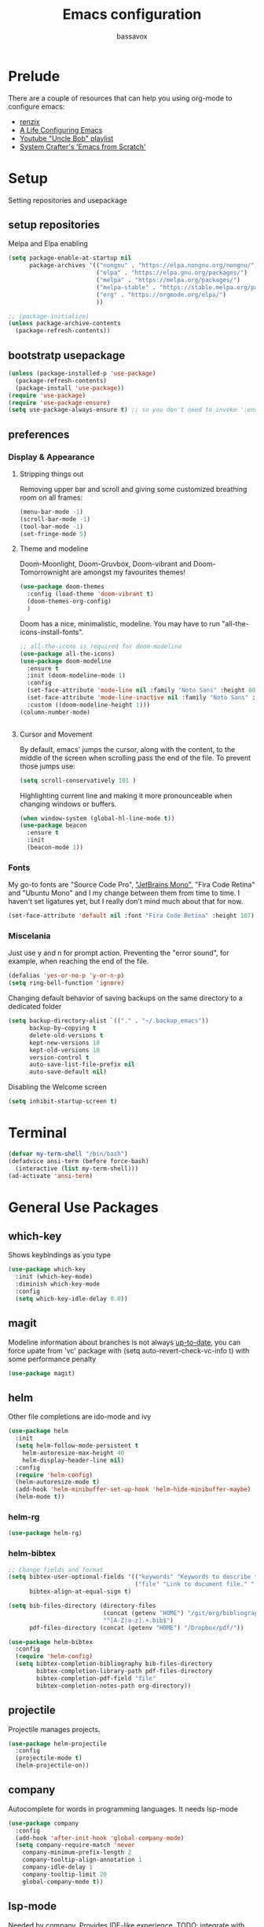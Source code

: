 #+TITLE: Emacs configuration
#+AUTHOR: bassavox

#+OPTION: num:nil
#+PROPERTY: header-args :results silent

* Prelude
  There are a couple of resources that can help you using org-mode to configure
  emacs:

  - [[https://www.youtube.com/channel/UCDEtZ7AKmwS0_GNJog01D2g/playlists][renzix]]
  - [[https://github.com/alhassy/emacs.d][A Life Configuring Emacs]]
  - [[https://www.youtube.com/channel/UCDEtZ7AKmwS0_GNJog01D2g/playlists][Youtube "Uncle Bob" playlist]]
  - [[https://www.youtube.com/watch?v=74zOY-vgkyw&list=PLEoMzSkcN8oPH1au7H6B7bBJ4ZO7BXjSZ&index=1][System Crafter's 'Emacs from Scratch']]

* Setup
  Setting repositories and usepackage
** setup repositories

   Melpa and Elpa enabling

   #+BEGIN_SRC emacs-lisp
     (setq package-enable-at-startup nil
           package-archives '(("nongnu" . "https://elpa.nongnu.org/nongnu/")
                              ("elpa" . "https://elpa.gnu.org/packages/")
                              ("melpa" . "https://melpa.org/packages/")
                              ("melpa-stable" . "https://stable.melpa.org/packages/")
                              ("org" . "https://orgmode.org/elpa/")
                              ))

     ;; (package-initialize)
     (unless package-archive-contents
       (package-refresh-contents))
   #+END_SRC   

** bootstratp usepackage

   #+name: use-package
   #+BEGIN_SRC emacs-lisp
     (unless (package-installed-p 'use-package)
       (package-refresh-contents)
       (package-install 'use-package))
     (require 'use-package)
     (require 'use-package-ensure)
     (setq use-package-always-ensure t) ;; so you don't need to invoke ':ensure t' for every package
   #+END_SRC 

** preferences
*** Display & Appearance
**** Stripping things out
    Removing upper bar and scroll and giving some customized breathing room on all frames:

    #+NAME: bar-disable
    #+BEGIN_SRC emacs-lisp
      (menu-bar-mode -1)
      (scroll-bar-mode -1)
      (tool-bar-mode -1)
      (set-fringe-mode 5)
    #+END_SRC
**** Theme and modeline
    Doom-Moonlight, Doom-Gruvbox, Doom-vibrant and Doom-Tomorrownight are amongst
    my favourites themes!
    #+NAME: theme
    #+BEGIN_SRC emacs-lisp
      (use-package doom-themes
        :config (load-theme 'doom-vibrant t)
        (doom-themes-org-config)
        )
    #+END_SRC 
    
    Doom has a nice, minimalistic, modeline. You may have to run "all-the-icons-install-fonts".
    #+NAME: modeline
    #+BEGIN_SRC emacs-lisp
      ;; all-the-icons is required for doom-modeline
      (use-package all-the-icons)
      (use-package doom-modeline
        :ensure t
        :init (doom-modeline-mode 1)
        :config
        (set-face-attribute 'mode-line nil :family "Noto Sans" :height 80)
        (set-face-attribute 'mode-line-inactive nil :family "Noto Sans" :height 80)
        :custom ((doom-modeline-height 1)))
      (column-number-mode)


    #+END_SRC
**** Cursor and Movement
    By default, emacs' jumps the cursor, along with the content, 
    to the middle of the screen when scrolling pass the end of the file.
    To prevent those jumps use:

    #+BEGIN_SRC emacs-lisp
      (setq scroll-conservatively 101 )
    #+END_SRC

    Highlighting current line and making it more pronounceable when
    changing windows or buffers.

    #+BEGIN_SRC emacs-lisp
      (when window-system (global-hl-line-mode t))
      (use-package beacon
        :ensure t
        :init
        (beacon-mode 1))

    #+END_SRC
*** Fonts
    My go-to fonts are "Source Code Pro", [[https://www.jetbrains.com/lp/mono/]["JetBrains Mono"]], "Fira Code Retina" and "Ubuntu Mono"
    and I my change between them from time to time. I haven't set ligatures yet, but I really don't
    mind much about that for now.
    #+NAME:fonts
    #+BEGIN_SRC emacs-lisp
      (set-face-attribute 'default nil :font "Fira Code Retina" :height 107)
    #+END_SRC
    
*** Miscelania

    Just use y and n for prompt action. 
    Preventing the "error sound", for example, when reaching the end of the
    file.

    #+NAME: minor-miscelania
    #+BEGIN_SRC emacs-lisp
      (defalias 'yes-or-no-p 'y-or-n-p)
      (setq ring-bell-function 'ignore)
    #+END_SRC
    
    
    Changing default behavior of saving backups on the same directory
    to a dedicated folder
    #+NAME: backups
    #+BEGIN_SRC emacs-lisp
      (setq backup-directory-alist `(("." . "~/.backup_emacs"))
            backup-by-copying t
            delete-old-versions t
            kept-new-versions 10
            kept-old-versions 10
            version-control t
            auto-save-list-file-prefix nil
            auto-save-default nil)
    #+END_SRC

    Disabling the Welcome screen
    #+BEGIN_SRC emacs-lisp
    (setq inhibit-startup-screen t)
    
    #+END_SRC

* Terminal
#+BEGIN_SRC emacs-lisp
  (defvar my-term-shell "/bin/bash")
  (defadvice ansi-term (before force-bash)
    (interactive (list my-term-shell)))
  (ad-activate 'ansi-term)
#+END_SRC
* General Use Packages
** which-key
   Shows keybindings as you type

   #+NAME: which-key
   #+BEGIN_SRC emacs-lisp
     (use-package which-key
       :init (which-key-mode)
       :diminish which-key-mode
       :config
       (setq which-key-idle-delay 0.8))
   #+END_SRC
** magit
   Modeline information about branches is not always [[https://magit.vc/manual/magit/The-mode_002dline-information-isn_0027t-always-up_002dto_002ddate.html][up-to-date]],
   you can force upate from 'vc' package with (setq auto-revert-check-vc-info t)
   with some performance penalty
   #+NAME: magit
   #+BEGIN_SRC emacs-lisp
     (use-package magit)
   #+END_SRC
   
** helm

   Other file completions are ido-mode and ivy 

   #+NAME: helm
   #+BEGIN_SRC emacs-lisp
     (use-package helm
       :init
       (setq helm-follow-mode-persistent t
	     helm-autoresize-max-height 40
	     helm-display-header-line nil)
       :config
       (require 'helm-config)
       (helm-autoresize-mode t)
       (add-hook 'helm-minibuffer-set-up-hook 'helm-hide-minibuffer-maybe)
       (helm-mode t))
     #+END_SRC
*** helm-rg
#+NAME: helm-rg
#+BEGIN_SRC emacs-lisp
(use-package helm-rg)

#+END_SRC
*** helm-bibtex
   #+begin_src emacs-lisp
     ;; Change fields and format
     (setq bibtex-user-optional-fields '(("keywords" "Keywords to describe the entry" "")
                                         ("file" "Link to document file." ":"))
           bibtex-align-at-equal-sign t)

     (setq bib-files-directory (directory-files
                                (concat (getenv "HOME") "/git/org/bibliography/") t
                                "^[A-Z|a-z].+.bib$")
           pdf-files-directory (concat (getenv "HOME") "/Dropbox/pdf/"))

   #+end_src

    
    #+begin_src emacs-lisp
      (use-package helm-bibtex
        :config
        (require 'helm-config)
        (setq bibtex-completion-bibliography bib-files-directory
              bibtex-completion-library-path pdf-files-directory
              bibtex-completion-pdf-field "file"
              bibtex-completion-notes-path org-directory))
    #+end_src
** projectile
   Projectile manages projects.

   #+NAME: projectile
   #+BEGIN_SRC emacs-lisp
     (use-package helm-projectile
       :config
       (projectile-mode t)
       (helm-projectile-on))

   #+END_SRC
** company
   
   Autocomplete for words in programming languages. It needs lsp-mode
   
   #+NAME: company
   #+BEGIN_SRC emacs-lisp
     (use-package company
       :config
       (add-hook 'after-init-hook 'global-company-mode)
       (setq company-require-match 'never
	     company-minimum-prefix-length 2
	     company-tooltip-align-annotation 1
	     company-idle-delay 1
	     company-tooltip-limit 20
	     global-company-mode t))
   #+END_SRC

** lsp-mode
   Needed by company. Provides IDE-like experience. TODO: integrate with python
   See [[https://emacs-lsp.github.io/lsp-mode/page/lsp-pyls/][python support.]] See [[https://github.com/mattduck/dotfiles/blob/master/emacs.d.symlink/init.org#lsp-base-packages][other's configs]]
   #+NAME: lsp-mode
   #+BEGIN_SRC emacs-lisp
     (use-package lsp-mode
       :commands lsp
       :ensure t
       :hook
       ((scala-mode . lsp)
        (python-mode . lsp)
        (js-mode . lsp)
        (rust-mode . lsp)
        (web-mode . lsp)
        (sh-mode . lsp)
        (vue-mode . lsp))
       :config 
       (setq lsp-prefer-flymake nil
             lsp-enable-snippet t
             lsp-auto-execute-action t
             lsp-eldoc-render-all t
             lsp-enable-completion-at-point t
             lsp-enable-xref t
             lsp-enable-indentation t
             lsp-rust-analyzer-cargo-watch-command "clippy"
             lsp-rust-analyzer-server-display-inlay-hints t
             lsp-rust-analyzer-display-lifetime-elision-hints-enable "skip_trivial"
             lsp-rust-analyzer-display-chaining-hints t
             lsp-rust-analyzer-display-lifetime-elision-hints-use-parameter-names nil
             lsp-rust-analyzer-display-closure-return-type-hints t
             lsp-rust-analyzer-display-parameter-hints nil
             lsp-rust-analyzer-display-reborrow-hints nil

             )
       :bind-keymap
       ("C-?" . lsp-command-map)
       )

     ;; lisp-ui adds inline UI element
     (use-package lsp-ui
       :after lsp-mode
       :custom
       (lsp-ui-peek-always-show t)
       (lsp-ui-sideline-show-hover t)
       (lsp-ui-doc-enable nil)
       (lsp-ui-doc-position "botton")
       :hook (lsp-mode-hook . lsp-ui-mode))

     (use-package company-lsp
       :after '(company lsp-mode)
       :config
       (setq company-lsp-cache-candidates t
             company-lsp-async t
             company-lsp-enable-snippet t)
       (push 'company-lsp company-backends))

     (use-package company-box
       :custom
       (company-idle-delay 0.5)
       :hook (company-mode . company-box-mode)


       )
     (use-package dap-mode
       :config
       (dap-mode 1)
       (dap-ui-mode 1)
       (require 'dap-python))


   #+END_SRC
** flycheck
#+NAME: flyckeck
#+BEGIN_SRC emacs-lisp
  (use-package flycheck
    :ensure t
    :init (global-flycheck-mode))
#+END_SRC
** editorconfig
#+NAME: editorconfig
#+BEGIN_SRC emacs-lisp
   (use-package editorconfig
     :ensure t
     :config
     (editorconfig-mode 1)
     (add-hook 'editorconfig-after-apply-functions
     (lambda (props) (setq web-mode-script-padding 0)))

   )
#+END_SRC
** yasnippet
Copy and paste from [[https://www.reddit.com/r/emacs/comments/9bvawd/use_yasnippet_via_usepackage/][reddit]] user
#+NAME: yasnippet
#+BEGIN_SRC emacs-lisp
   (use-package yasnippet
     :ensure t
     :config
    (yas-reload-all)
    ;; (add-hook 'vue-mode #'yas-minor-mode)
    ;; (add-hook 'web-mode #'yas-minor-mode)
    ;; (add-hook 'python-mode #'yas-minor-mode)
    ;; (add-hook 'rust-mode #'yas-minor-mode)
    (add-hook 'prog-mode-hook 'yas-minor-mode)
    (add-hook 'text-mode-hook 'yas-minor-mode)
    )

   (use-package yasnippet-snippets
     :ensure t)
#+END_SRC
** avy
   Allows you to navegate by character seen on any visible portion of
   any opened window

#+BEGIN_SRC emacs-lisp
  (use-package avy
    :ensure t
    :config
    ;; home row keys
    (setq avy-keys '(?c ?i ?e ?a ?n ?t ?s ?p))
)

#+END_SRC
** expand region
   That feature of selecting text by expanding semantically significant portions may have
   come from IntelliJ
   #+BEGIN_SRC emacs-lisp
     (use-package expand-region
       :ensure t)
   #+END_SRC
** multiple cursors

   That is one of the things you will see usefullness only if you practice...

   #+BEGIN_SRC emacs-lisp
     ;;installing it's dependency
     (use-package cl-lib
       :ensure t)
     (use-package multiple-cursors
       :ensure t)

   #+END_SRC
** dumb-jump
   I've build from source ripgrep (written in rust) beforehand, which this package
   can use to jump to definition

   #+BEGIN_SRC emacs-lisp
     (use-package dumb-jump
       :ensure t)
   #+END_SRC

** rainbow everywhere
#+NAME: rainbow-delimiters
#+BEGIN_SRC emacs-lisp
  (use-package rainbow-delimiters
    :hook (prog-mode . rainbow-delimiters-mode))
#+END_SRC
** being helpful
#+NAME: helpful
#+BEGIN_SRC emacs-lisp
  (use-package helpful
    :bind
    ([remap describe-function] . helpful-callable)
    ([remap describe-command] . helpful-command)
    ([remap describe-variable] . helpful-variable)
    ([remap describe-key] . helpful-key))
#+END_SRC
** flyspell
   Requires [[https://github.com/hunspell/hunspell][Hunspell]].
   #+begin_src emacs-lisp
     (use-package flyspell
                 :config
                 (setq ispell-program-name "hunspell"
                       ispell-dictionary "pt_BR")
                 :hook (text-mode . flyspell-mode))
   #+end_src
* Org Mode Related
  Generally I go to [[http://doc.norang.ca/org-mode.html][a good workflow explanation]] to get ideas on using org mode.
** general org-mode config
#+BEGIN_SRC emacs-lisp
  (use-package org
    :config
    (setq org-agenda-files
          '("~/git/org/"))
    (setq org-todo-keywords
          '((sequence "TODO(t)" "NEXT(n)" "|" "DONE(d)")
          (sequence "BACKLOG(b)" "READY(r)" "ACTIVE(a)" "|" "COMPLETED(c)" "CANC(k)" )))
    (setq org-attach-id-dir (concat (getenv "HOME") "/Dropbox/org-attachments"))
    (setq org-directory (concat (getenv "HOME") "/git/org"))
  (setq org-agenda-custom-commands
        '(
          ("n" todo "NEXT")
          ("h" "Agenda and Home-related tasks"
           ((agenda)
            (tags-todo "@home")
            (tags "@home"
                  ((org-agenda-sorting-strategy '(priority-up)))))
           ((org-agenda-sorting-strategy '(priority-down))))
          ("o" "Agenda and Office-related tasks"
           ((agenda)
            (tags-todo "@office")
            (tags "@office")))))
  
    (setq org-tag-alist
          '((:startgroup . nil)
            ;; mutually exclusive tags of location
            ("@home" . ?h)
            ("@office" . ?o)
            ("@errand" . ?e)
            (:endgroup . nil)
            (:startgroup . nil)
            ;; mutually exclusive tags of action
            ("Cleaning" . ?c)
            ("Thinking" . ?t)
            ("Shopping" . ?s)
            ("Practicing" . ?p)
            (:endgroup . nil)
            ("idea" . ?i)
            ("funny" . ?y)
            ("habit" . ?b)
            ("personal" . ?l)))
  
    (setq org-refile-targets
          '(("arquivar.org" :maxlevel . 9)))
    ;; saving after refiling
    (advice-add 'org-refile :after 'org-save-all-org-buffers)
    (setq org-capture-templates
      '(("t" "Todo" entry (file+headline "~/git/org/anotar.org" "Inbox")
         "* TODO %?\n  %i\n  %a")
        ("f" "Fleeting Note" entry (file+headline "~/git/org/anotar.org" "Rethink or delete")
         "* %?\n %i\n")
        ("j" "Journal" entry (file+datetree "~/git/org/lembrar.org")
         "* %?\nEntered on %U\n  %i\n  %a")))
  
    ;; tracking habits
    (require 'org-habit)
    (add-to-list 'org-modules 'org-habit)
    (setq org-habit-graph-column 60)
    (setq org-startup-folded t)
    :custom
    (org-agenda-start-with-log-mode t) ;; present a log intraday when logging
    (org-log-done 'time)
    (org-log-into-drawer t))
#+END_SRC
** org-babel
#+BEGIN_SRC emacs-lisp
; (use-package ein)


#+END_SRC
#+BEGIN_SRC emacs-lisp
  (org-babel-do-load-languages
   'org-babel-load-languages
   '(
     (python . t)
     ; (ein . t)
     (ipython . t)
     (shell . t)
     (latex . t)
     (scheme . t)
     (R . t)
     (lilypond . t)
     (sql . t)
     (mermaid . t)
     ))
#+END_SRC
** ox-hugo
   Let's try out hugo for static site generation. This package exports org
   subtrees using markdown to the appropriate content folder of a Hugo site.
   Hugo allegedly supports org markdown, but this package is very usefull
   if you plan to use a single file and export posts, for example, by
   subtrees.
#+NAME: ox-hugo
#+BEGIN_SRC emacs-lisp
  (use-package ox-hugo
    :ensure t
    :after ox)
#+END_SRC
** plantuml
   Well, this is not just for Org Mode but I usually make diagrams in it.
#+BEGIN_SRC emacs-lisp
  (use-package plantuml-mode
    :ensure t
    :init
    (setq plantuml-default-exec-mode 'jar)
    (setq plantuml-jar-path "/usr/share/plantuml/plantuml.jar")
    (setq org-plantuml-jar-path (expand-file-name "/usr/share/plantuml/plantuml.jar"))
    (setq org-startup-with-inline-images t)
    (add-to-list 'org-src-lang-modes '("plantuml" . plantuml))
    (org-babel-do-load-languages 'org-babel-load-languages '((plantuml .t )))
    :interpreter ("plantuml" . plantuml-mode)
    )
#+END_SRC
** htmlize
#+BEGIN_SRC emacs-lisp
(use-package htmlize)

#+END_SRC
** org-ref
  [[https://www.youtube.com/watch?v=2t925KRBbFc][Youtube intro]]

  #+begin_src emacs-lisp
    (use-package org-ref
      :config
      (setq org-ref-completion-library 'org-ref-helm-cite
            org-ref-get-pdf-filename-function 'org-ref-get-pdf-filename-helm-bibtex
            org-ref-default-bibliography bib-files-directory
            org-ref-notes-directory org-directory
            org-ref-notes-function 'orb-edit-notes))
  #+end_src
** ox-reveal
#+begin_src emacs-lisp
      (use-package ox-reveal
        :config
        (setq Org-Reveal-title-slide t))
#+end_src
* Knowledge Management
- A [[https://www.youtube.com/watch?v=EjQRqd_3AnA][good example]].
- [[https://www.orgroam.com/manual.html#Introduction][Org-roam documentation]]
- [[https://youtu.be/Wy9WvF5gWYg][org roam and bibitex]]
  
** pdf-tools
   There are some [[https://github.com/politza/pdf-tools][dependencies]] to pdf-tools. After installing it you can, for example,
render a pdf in 'midnight mode' which, by itself, justifies you installing it.
(M-x pdf-tools-help RET) will help.

TODO: For some reason, when visiting a PDF file via org-noter, running M-x pdf-tools-install
was required for pdf-tools to load. 
#+BEGIN_SRC emacs-lisp
(use-package pdf-tools)

#+END_SRC
** org-noter
Org noter will open another frame with two windows for you to make annotations, 
this is called a 'annotation session', that can be killed when on document buffer 
by pressing 'q'. Just press 'i' to make an annotation.

Just (M-x org-noter) on a org file with the correct property and you can create
or review your notes on a pdf.

#+NAME: org-noter 
#+BEGIN_SRC emacs-lisp
(use-package org-noter)

#+END_SRC
** org roam
   Following the Zettelkasten method, [[https://www.orgroam.com/manual.html][org roam]] helps bulding a network of permanent
   notes with hyperlinks.
   For the "fleeting notes", notes capture when doing some other activity that are usually
   processed within a day, one can use both org-capture or Org Roam's "Dailies".

   
   To install it, execute first: 
   (use-package org-roam :ensure t)

#+BEGIN_SRC emacs-lisp
    (use-package org-roam
      :after org
      :ensure t
      :init
      (setq org-roam-v2-ack t) ; to inhibit message about new version 2
      :custom
      (org-roam-directory "~/git/org-roam")
      (org-roam-completion-everywhere t)
      (org-roam-capture-templates
       '(("d" "default" plain
          "%?"
          :if-new (file+head "%<%Y%m%d%H%M%S>-${slug}.org" "#+title: ${title}\n")
          :unnarrowed t)))
      (org-roam-dailies-capture-templates
       '(("d" "default" entry
          "* [%<%H:%M>] %?"
          :if-new (file+head "%<%Y-%m-%d>.org" "#+title: %<%Y-%m-%d>\n")
          :unarrowed t
  )))
      :bind
      (("C-c n f" . org-roam-node-find)
       ("C-c n g" . org-roam-graph)
       ("C-c n r" . org-roam-node-random)		    
       (:map org-mode-map
             (("C-c n i" . org-roam-node-insert)
              ("C-c n o" . org-id-get-create)
              ("C-c n t" . org-roam-tag-add)
              ("C-c n a" . org-roam-alias-add)
              ("C-c n l" . org-roam-buffer-toggle))))
      :bind-keymap
      ("C-c n d" . org-roam-dailies-map)
      :config
      (require 'org-roam-dailies)
      (org-roam-setup)
      )
#+END_SRC
*** Usage
    [[https://lucidmanager.org/productivity/taking-notes-with-emacs-org-mode-and-org-roam/][intro]]
    With org-roam completion you can link notes just by typing some of the initial words of it
    on another note and hit C-M-i.

    One can assign a id to any heading inside a Roam's note, creating a subnote (I don't really see
    use cases for this right now, but, anyway, you can do that with *org-id-get-create*

    If you have notes with the same name, you can insert a roam-aliases property on the node:
    *org-roam-alias-add*

    With the Roam buffer you can see the backlinks to that node while visiting it,
    show the buffer using (C-c n l).
** org-bibitex
   #+begin_src emacs-lisp
     (use-package org-roam-bibtex
       :after (org-roam helm-bibtex)
       :bind (:map org-mode-map ("C-c n b" . orb-note-actions))
       :config
       (require 'org-ref))
        (org-roam-bibtex-mode)		

   #+end_src
** latex
   Cdlatex provides [[https://orgmode.org/manual/CDLaTeX-mode.html#CDLaTeX-mode][some expansions]], that can be used inside org-mode
   (when on org mode you enable via M-x org-cdlatex-mode)
   
   #+begin_src emacs-lisp
     (use-package tex
       :ensure auctex
       :ensure cdlatex)
     (setq org-latex-pdf-process (list "latexmk -shell-escape -bibtex -f -pdf %f"))
     
   #+end_src
** BibTex
[[https://lucidmanager.org/productivity/emacs-bibtex-mode/][Manage your literature with Emacs BibTex Mode]]
* Presentations, Graphs
** mermaide mode
It too defines a  org-babel-execute:mermaid function, so i put it before ob-mermaid
#+begin_src emacs-lisp
  ;;(use-package mermaid-mode)
#+end_src
** ob-mermaid
#+begin_src emacs-lisp
  (use-package ob-mermaid)

#+end_src
* Languages Specific Modes and Support
** all
#+NAME: all-languages
#+BEGIN_SRC emacs-lisp
  (setq-default indent-tabs-mode nil) 
#+END_SRC
** rust
   See https://www.reddit.com/r/rust/comments/a3da5g/my_entire_emacs_config_for_rust_in_fewer_than_20/


   Another good config: [[https://robert.kra.hn/posts/rust-emacs-setup/][Robert Krahn's]]
   
#+NAME: rust-mode
#+BEGIN_SRC emacs-lisp
     (use-package toml-mode)
     
     (use-package rust-mode
       :hook (rust-mode . lsp))

     ;; Add keybindings for interacting with Cargo
     (use-package cargo
       :hook (rust-mode . cargo-minor-mode))

     (use-package flycheck-rust
       :config (add-hook 'flycheck-mode-hook #'flycheck-rust-setup))
#+END_SRC
*** rustic
#+NAME: rustic
#+begin_src emacs-lisp
  (use-package rustic
    :ensure
    :config
    ;; uncomment for less flashiness
    ;; (setq lsp-eldoc-hook nil)
    ;; (setq lsp-enable-symbol-highlighting nil)
    ;; (setq lsp-signature-auto-activate nil)

    ;; comment to disable rustfmt on save
    (setq rustic-format-on-save t)
    (add-hook 'rustic-mode-hook 'bassavox/rustic-mode-hook))


  (defun bassavox/rustic-mode-hook ()
    ;; so that run C-c C-c C-r works without having to confirm, but don't try to
    ;; save rust buffers that are not file visiting. Once
    ;; https://github.com/brotzeit/rustic/issues/253 has been resolved this should
    ;; no longer be necessary.
    (when buffer-file-name
      (setq-local buffer-save-without-query t)))
#+end_src

** python
Elpy configuration extracted from this [[https://medium.com/analytics-vidhya/managing-a-python-development-environment-in-emacs-43897fd48c6a][medium article]], this is a nice
article and his python configuration is very comprehensive
#+NAME: python-mode
#+BEGIN_SRC emacs-lisp
  ;; (use-package elpy
  ;;   :ensure t
  ;;   :bind
  ;;   (:map elpy-mode-map
  ;; 	("C-M-n" . elpy-nav-forward-block)
  ;; 	("C-M-p" . elpy-nav-backward-block))
  ;;   :hook ((elpy-mode . flycheck-mode)
  ;; 	 (pyenv-mode . elpy-rpc-restart))
  ;;   :init
  ;;   (elpy-enable)
  ;;   :config
  ;;   (setq elpy-modules (delq 'elpy-module-flymake elpy-modules)))

  ;; (use-package elpy
  ;;   :ensure t
  ;;   :init
  ;;   (elpy-enable))
#+END_SRC

#+NAME: blacken-mode
#+BEGIN_SRC emacs-lisp
  (use-package blacken
    :ensure t
    :hook (python-mode . blacken-mode)
    :hook (ein-python . blacken-mode)
    :config
    (setq blacken-line-lenth '88))
#+END_SRC

#+NAME: python-interpreter
#+BEGIN_SRC emacs-lisp
(setq python-shell-interpreter "/usr/bin/python3.9")

#+END_SRC
** sml
  #+NAME: sml-mode
  #+BEGIN_SRC emacs-lisp
  (use-package sml-mode)
  #+END_SRC
** web
   #+NAME: web-mode
   #+BEGIN_SRC emacs-lisp
     (use-package web-mode
     :config
     (add-to-list 'auto-mode-alist '("\\.djhtml\\'" . web-mode))
     (add-to-list 'auto-mode-alist '("\\.vue\\'" . web-mode))


     (setq
     web-mode-markup-indent-offset 2
     web-mode-code-indent-offset 2
     web-mode-enable-auto-closing t
     web-mode-enable-auto-opening t
     web-mode-enable-auto-pairing t
     web-mode-enable-auto-indentation t
     web-mode-script-padding 0
     web-mode-block-padding 0
     web-mode-style-padding 0
     )

     )

     (use-package prettier-js
     :config
     ;; (add-hook 'web-mode-hook 'prettier-js-mode))
     )
     (setq prettier-js-args '(
     "--trailing-comma" "all"
     "--bracket-spacing" "true"
     "--single-quote" "true"
     ))
   #+END_SRC
** vue
   #+NAME: vue-mode
   #+BEGIN_SRC emacs-lisp
     ;; (use-package vue-mode
     ;;   :mode ("\\.vue\\'" . vue-mode)
     ;;   :config
     ;;   (add-hook 'vue-mode-hook #'lsp)
     ;;   )
   #+END_SRC
** racket
#+BEGIN_SRC emacs-lisp
    (use-package racket-mode
      :ensure t
      :init
      (add-to-list 'org-src-lang-modes '("racket" . racket ))
      ;; this won't work....you need og-racket manually installed for integration:
      ;;(org-babel-do-load-languages 'org-babel-load-languages '((racket .t )))
      :interpreter ("racket" . racket-mode)
      )

#+END_SRC

** r
#+BEGIN_SRC emacs-lisp
(use-package ess)

#+END_SRC
** MIT-scheme
   So you want to read [[https://mitpress.mit.edu/sites/default/files/sicp/full-text/book/book.html][SICP]]...
   Go install scheme with "sudo apt install mit-scheme" on Ubuntu.
#+NAME: giser
#+BEGIN_SRC emacs-lisp
  (use-package geiser)
  (setq geiser-active-implementations '(mit))
#+END_SRC
** clojure
#+BEGIN_SRC emacs-lisp
    (use-package clojure-mode
      :ensure t
      )
#+END_SRC
#+BEGIN_SRC emacs-lisp
  (use-package cider
    :ensure t
    )

  (use-package inf-clojure)

#+END_SRC
** lilypond
   [[https://lilypond.org/doc/v2.23/Documentation/usage/text-editor-support.html][Lilypond on emacs]] needs some elisp files found on it's source code

* Expendable
#+BEGIN_SRC emacs-lisp
  (use-package speed-type)
#+END_SRC

#+BEGIN_SRC emacs-lisp
  (use-package command-log-mode)

#+END_SRC
* Custom Functions
Loading this configuration file (binding are defined later):
#+BEGIN_SRC emacs-lisp
  (defun config-visit ()
    (interactive)
    (find-file "~/.emacs.d/config.org"))
#+END_SRC

Reloading this configuration file
#+BEGIN_SRC emacs-lisp
  (defun config-reload ()
    (interactive)
    (org-babel-load-file (expand-file-name "~/.emacs.d/config.org")))
#+END_SRC

The [[https://github.com/bbatsov/crux][Crux]] package has some usefull functions but I'm using a simpler one:
#+begin_src emacs-lisp
  (defun bassavox/open-line-above ()
    (interactive)
    (move-beginning-of-line nil)
    (newline-and-indent)
    (forward-line -1)
    (indent-according-to-mode))
#+end_src
* General Keybindings
Trying to keep keybindings in one place

#+NAME: keybidings
#+BEGIN_SRC emacs-lisp
  (put 'upcase-region 'disabled nil) ; C-x C-u I don't have a capslock key
  (use-package general
    :config
    (general-define-key
     "M-x" 'helm-M-x
     "C-x g" 'magit-status
     "M-p" 'projectile-command-map
     "C-c p" 'projectile-command-map
     "C-x C-f" 'helm-find-files
     "C-x C-b" 'helm-buffers-list
     "C-:" 'avy-goto-char
     "M-g g" 'avy-goto-line
     "M-g M-g" 'avy-goto-line
     "C-c a" 'org-agenda
     "C-c b" 'helm-bibtex-with-local-bibliography
     "C-c c" 'org-capture
     "C-c e" 'config-visit
     "C-c l" 'org-store-link
     "C-c r" 'config-reload
     "C-." 'er/expand-region
     "C-c w" 'flyspell-word
     "C-c f" 'flyspell-buffer
     ;; "C-," 'mc/mark-next-like-this
     "C-=" 'mc/mark-next-like-this
     "C-a" 'back-to-indentation
     "M-<backspace>" 'delete-indentation ; C-<backspace> kills back word
     ;; changing keybidings due to my new layout "DonTyQ"
     ;; https://configure.zsa.io/ergodox-ez/layouts/RlEeW/latest/0
     "C-b" 'transpose-chars
     "C-f" 'isearch-forward
     "C-s" 'forward-char
     "C-t" 'backward-char
     "M-m" 'lsp-ui-imenu
     "M-o" 'bassavox/open-line-above
     )
    (general-define-key
     :keymaps 'isearch-mode-map
     "C-t" 'isearch-repeat-backward)
    (general-create-definer bassavox/leader-key :prefix "C-!")
    (bassavox/leader-key
      "t" '(:ignore t :which-key "Text")))

  (use-package hydra)
  (defhydra hydra-text-scale (:timeout 4)
    "text zoom"
    ("n" text-scale-increase "in")
    ("t" text-scale-decrease "out")
    ("r" (text-scale-set 0) "reset" :exit t)
    ("f" nil "finished" :exit t))
  (bassavox/leader-key
    "ts" '(hydra-text-scale/body :which-key "scale-text"))
#+END_SRC
* Dead keys in emacs
  On my ergodox I have dead keys "~" and "^" but also, the respective non dead keys
  counterparts, so I can use keybinds like M-^ (org-delete-identation) and type
  those characters without needing to type a space after them. But for Emacs the
  non dead keys "^" and "~" won't work unless I use this line,
  [[https://www.emacswiki.org/emacs/DeadKeys][as suggested by the wiki]]:
#+BEGIN_SRC  emacs-lisp
(require 'iso-transl)

#+END_SRC
* Next Steps
  Here goes the list of packages I want to try out someday:
** Forge
   [[https://emacsair.me/2018/12/19/forge-0.1/][link]]
   Integrating gitlab or github API
   
** org-wild-notifier
   Getting  notification integration for org-agenda views.
   [[https://github.com/akhramov/org-wild-notifier.el][github]]
** declarative org capture templates
   Easier syntax for Org Capture
   [[https://github.com/progfolio/doct][github]]
** better search keybindings
   [[https://www.emacswiki.org/emacs/IncrementalSearch][See emacs wiki]]
** better resizing windows, like text resizing
*** 
